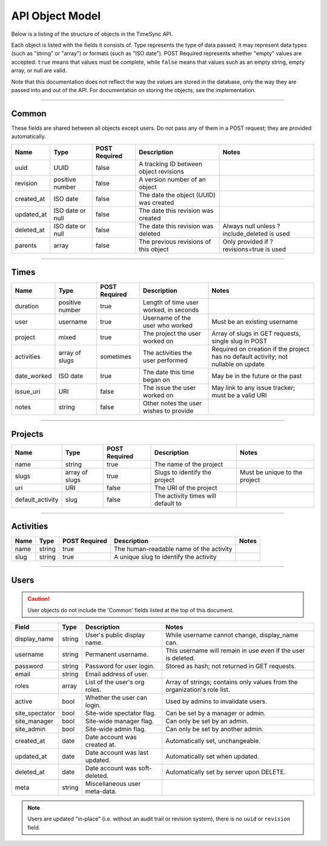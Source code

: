 .. _model:

================
API Object Model
================

Below is a listing of the structure of objects in the TimeSync API.

Each object is listed with the fields it consists of. Type represents the type
of data passed; it may represent data types (such as "string" or "array") or
formats (such as "ISO date"). POST Required represents whether "empty" values
are accepted: ``true`` means that values must be complete, while ``false`` means
that values such as an empty string, empty array, or null are valid.

Note that this documentation does not reflect the way the values are stored in
the database, only the way they are passed into and out of the API. For
documentation on storing the objects, see the implementation.

------

Common
------

These fields are shared between all objects except users. Do not pass any of them in a
POST request; they are provided automatically.

==========  ================  =============  ======================================  ===========================================
   Name          Type         POST Required               Description                                    Notes
==========  ================  =============  ======================================  ===========================================
uuid        UUID              false          A tracking ID between object revisions
revision    positive number   false          A version number of an object
created_at  ISO date          false          The date the object (UUID) was created
updated_at  ISO date or null  false          The date this revision was created
deleted_at  ISO date or null  false          The date this revision was deleted      Always null unless ?include_deleted is used
parents     array             false          The previous revisions of this object   Only provided if ?revisions=true is used
==========  ================  =============  ======================================  ===========================================

-----

Times
-----

===========  ===============  =============  ======================================  ===================================================================================
   Name           Type        POST Required               Description                                                        Notes
===========  ===============  =============  ======================================  ===================================================================================
duration     positive number  true           Length of time user worked, in seconds
user         username         true           Username of the user who worked         Must be an existing username
project      mixed            true           The project the user worked on          Array of slugs in GET requests, single slug in POST
activities   array of slugs   sometimes      The activities the user performed       Required on creation if the project has no default activity; not nullable on update
date_worked  ISO date         true           The date this time began on             May be in the future or the past
issue_uri    URI              false          The issue the user worked on            May link to any issue tracker; must be a valid URI
notes        string           false          Other notes the user wishes to provide
===========  ===============  =============  ======================================  ===================================================================================

--------

Projects
--------

================  ==============   =============  ==================================  =============================
      Name             Type        POST Required              Description                         Notes
================  ==============   =============  ==================================  =============================
name              string           true           The name of the project
slugs             array of slugs   true           Slugs to identify the project       Must be unique to the project
uri               URI              false          The URI of the project
default_activity  slug             false          The activity times will default to
================  ==============   =============  ==================================  =============================

----------

Activities
----------

====  ======  =============  =======================================  =====
Name   Type   POST Required               Description                 Notes
====  ======  =============  =======================================  =====
name  string  true           The human-readable name of the activity
slug  string  true           A unique slug to identify the activity
====  ======  =============  =======================================  =====

-----

Users
-----

.. caution::

  User objects do not include the 'Common' fields listed at the top of this
  document.

===============  ======= ===============================  =========================================================================
    Field         Type             Description                                             Notes
===============  ======= ===============================  =========================================================================
display_name     string  User's public display name.      While username cannot change, display_name can.
username         string  Permanent username.              This username will remain in use even if the user is deleted.
password         string  Password for user login.         Stored as hash; not returned in GET requests.
email            string  Email address of user.
roles            array   List of the user's org roles.    Array of strings; contains only values from the organization's role list.
active           bool    Whether the user can login.      Used by admins to invalidate users.
site_spectator   bool    Site-wide spectator flag.        Can be set by a manager or admin.
site_manager     bool    Site-wide manager flag.          Can only be set by an admin.
site_admin       bool    Site-wide admin flag.            Can only be set by another admin.
created_at       date    Date account was created at.     Automatically set, unchangeable.
updated_at       date    Date account was last updated.   Automatically set when updated.
deleted_at       date    Date account was soft-deleted.   Automatically set by server upon DELETE.
meta             string  Miscellaneous user meta-data.
===============  ======= ===============================  =========================================================================

.. note::

    Users are updated "in-place" (i.e. without an audit trail or revision
    system), there is no ``uuid`` or ``revision`` field.
